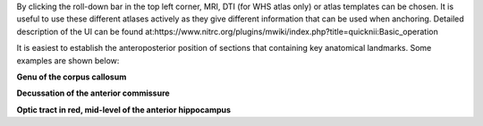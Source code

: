 By clicking the roll-down bar in the top left corner, MRI, DTI (for WHS atlas only) or atlas templates can be chosen.
It is useful to use these different atlases actively as they give different information
that can be used when anchoring.
Detailed description of the UI can be found at:https://www.nitrc.org/plugins/mwiki/index.php?title=quicknii:Basic_operation

.. image:: 6bef45ee36424df69f030c687f030605/media/image10.png
   :width: 5.40139in
   :height: 2.80739in 
   
It is easiest to establish the anteroposterior position of sections
that containing key anatomical landmarks. Some examples are shown below:

.. image:: 6bef45ee36424df69f030c687f030605/media/image11.png
   :width: 5.40139in
   :height: 2.80739in

**Genu of the corpus callosum**

.. image:: 6bef45ee36424df69f030c687f030605/media/image12.png
   :width: 5.40139in
   :height: 2.80739in

**Decussation of the anterior commissure**

.. image:: 6bef45ee36424df69f030c687f030605/media/image13.png
   :width: 5.40139in
   :height: 2.80739in

**Optic tract in red, mid-level of the anterior hippocampus** 





